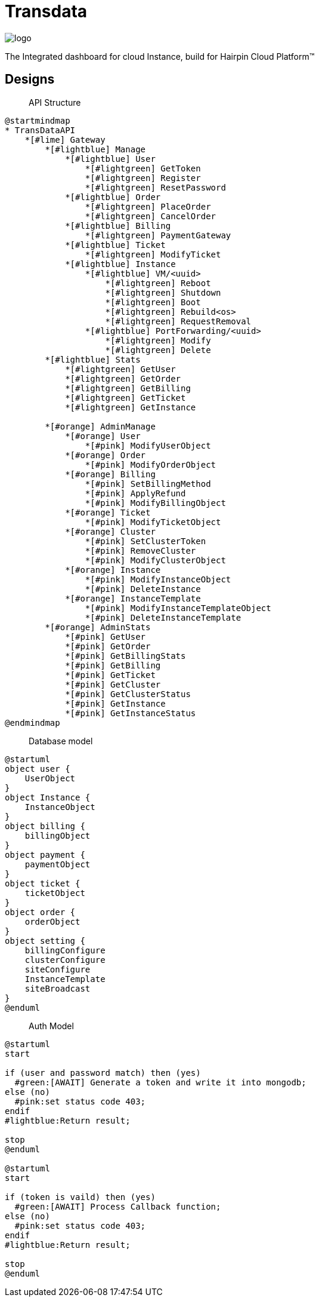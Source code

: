 = Transdata

image::https://raw.githubusercontent.com/CaliNetwork/TransData/main/artworks/logo.svg[]

The Integrated dashboard for cloud Instance, build for Hairpin Cloud Platform™

== Designs

> API Structure

[plantuml]
....
@startmindmap
* TransDataAPI
    *[#lime] Gateway
        *[#lightblue] Manage
            *[#lightblue] User
                *[#lightgreen] GetToken
                *[#lightgreen] Register
                *[#lightgreen] ResetPassword
            *[#lightblue] Order
                *[#lightgreen] PlaceOrder
                *[#lightgreen] CancelOrder
            *[#lightblue] Billing
                *[#lightgreen] PaymentGateway
            *[#lightblue] Ticket
                *[#lightgreen] ModifyTicket
            *[#lightblue] Instance
                *[#lightblue] VM/<uuid>
                    *[#lightgreen] Reboot
                    *[#lightgreen] Shutdown
                    *[#lightgreen] Boot
                    *[#lightgreen] Rebuild<os>
                    *[#lightgreen] RequestRemoval
                *[#lightblue] PortForwarding/<uuid>
                    *[#lightgreen] Modify
                    *[#lightgreen] Delete
        *[#lightblue] Stats
            *[#lightgreen] GetUser
            *[#lightgreen] GetOrder
            *[#lightgreen] GetBilling
            *[#lightgreen] GetTicket
            *[#lightgreen] GetInstance

        *[#orange] AdminManage
            *[#orange] User
                *[#pink] ModifyUserObject
            *[#orange] Order
                *[#pink] ModifyOrderObject
            *[#orange] Billing
                *[#pink] SetBillingMethod
                *[#pink] ApplyRefund
                *[#pink] ModifyBillingObject
            *[#orange] Ticket
                *[#pink] ModifyTicketObject
            *[#orange] Cluster
                *[#pink] SetClusterToken
                *[#pink] RemoveCluster
                *[#pink] ModifyClusterObject
            *[#orange] Instance
                *[#pink] ModifyInstanceObject
                *[#pink] DeleteInstance
            *[#orange] InstanceTemplate
                *[#pink] ModifyInstanceTemplateObject
                *[#pink] DeleteInstanceTemplate
        *[#orange] AdminStats
            *[#pink] GetUser
            *[#pink] GetOrder
            *[#pink] GetBillingStats
            *[#pink] GetBilling
            *[#pink] GetTicket
            *[#pink] GetCluster
            *[#pink] GetClusterStatus
            *[#pink] GetInstance
            *[#pink] GetInstanceStatus
@endmindmap
....

> Database model

[plantuml]
....
@startuml
object user {
    UserObject
}
object Instance {
    InstanceObject
}
object billing {
    billingObject
}
object payment {
    paymentObject
}
object ticket {
    ticketObject
}
object order {
    orderObject
}
object setting {
    billingConfigure
    clusterConfigure
    siteConfigure
    InstanceTemplate
    siteBroadcast
}
@enduml
....

> Auth Model

[plantuml]
....
@startuml
start

if (user and password match) then (yes)
  #green:[AWAIT] Generate a token and write it into mongodb;
else (no)
  #pink:set status code 403;
endif
#lightblue:Return result;

stop
@enduml

@startuml
start

if (token is vaild) then (yes)
  #green:[AWAIT] Process Callback function;
else (no)
  #pink:set status code 403;
endif
#lightblue:Return result;

stop
@enduml
....